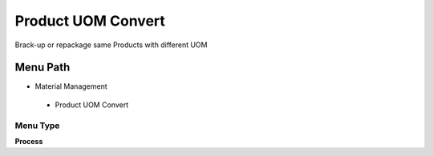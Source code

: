 
.. _functional-guide/menu/productuomconvert:

===================
Product UOM Convert
===================

Brack-up or repackage same Products with different UOM

Menu Path
=========


* Material Management

 * Product UOM Convert

Menu Type
---------
\ **Process**\ 


.. seealso::
    :ref:`functional-guideprocess-m_product_uomconvert`
